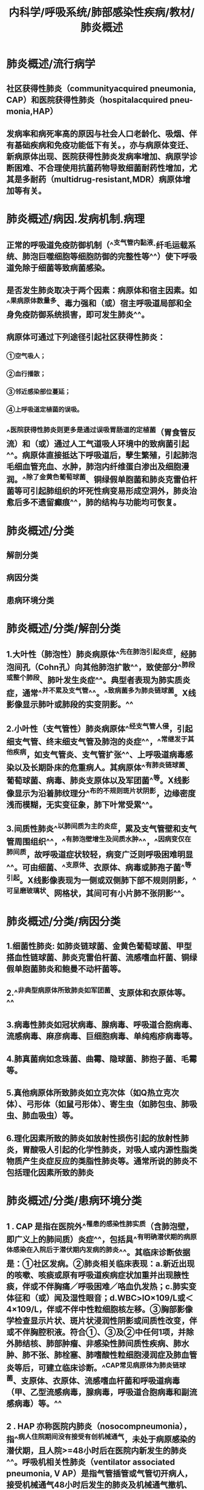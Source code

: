 #+title: 内科学/呼吸系统/肺部感染性疾病/教材/肺炎概述
#+deck:内科学::呼吸系统::肺部感染性疾病::教材::肺炎概述

* 肺炎概述/流行病学 
:PROPERTIES:
:id: 624964b2-6f5e-4cc3-9886-35223c67766b
:collapsed: true
:END:
** 社区获得性肺炎（communityacquired pneumonia, CAP）和医院获得性肺炎（hospitalacquired pneu-monia,HAP）
** 发病率和病死率高的原因与社会人口老龄化、吸烟、伴有基础疾病和免疫功能低下有关。\此外，亦与病原体变迁、新病原体出现、医院获得性肺炎发病率增加、病原学诊断困难、不合理使用抗菌药物导致细菌耐药性增加，尤其是多耐药（multidrug-resistant,MDR）病原体增加等有关。
* 肺炎概述/病因.发病机制.病理 
:PROPERTIES:
:id: 624964a1-869e-4904-a922-cdcf25bef28c
:collapsed: true
:END:
** 正常的呼吸道免疫防御机制（^^支气管内黏液·纤毛运载系统、肺泡巨噬细胞等细胞防御的完整性等^^）使下呼吸道免除于细菌等致病菌感染。
** 是否发生肺炎取决于两个因素：病原体和宿主因素。如^^果病原体数量多、毒力强和（或）宿主呼吸道局部和全身免疫防御系统损害，即可发生肺炎^^。
** 病原体可通过下列途径引起社区获得性肺炎：
*** ①空气吸人；
*** ②血行播散；
*** ③邻近感染部位蔓延；
*** ④上呼吸道定植菌的误吸。
** ^^医院获得性肺炎则更多是通过误吸胃肠道的定植菌（胃食管反流）和（或）通过人工气道吸人环境中的致病菌引起^^。病原体直接抵达下呼吸道后，孽生繁殖，引起肺泡毛细血管充血、水肿，肺泡内纤维蛋白渗出及细胞漫润。^^除了金黄色葡萄球菌、铜绿假单胞菌和肺炎克雷伯杆菌等可引起肺组织的坏死性病变易形成空洞外，肺炎治愈后多不遗留癫痕^^，肺的结构与功能均可恢复。
* 肺炎概述/分类 
:PROPERTIES:
:id: 62496593-6e6f-4b1e-a77f-eafc61fdc067
:collapsed: true
:END:
** 解剖分类
** 病因分类
** 患病环境分类
* 肺炎概述/分类/解剖分类 
:PROPERTIES:
:id: 62496661-dd01-4d3a-96e1-4e2efa502074
:collapsed: true
:END:
** 1.大叶性（肺泡性）肺炎病原体^^先在肺泡引起炎症，经肺泡间孔（Cohn孔）向其他肺泡扩散^^，致使部分^^肺段或整个肺段、肺叶发生炎症^^。典型者表现为肺实质炎症，通常^^并不累及支气管^^。^^致病菌多为肺炎链球菌。X线影像显示肺叶或肺段的实变阴影。^^
** 2.小叶性（支气管性）肺炎病原体^^经支气管人侵，引起细支气管、终末细支气管及肺泡的炎症^^，^^常继发于其他疾病，如支气管炎、支气管扩张^^、上呼吸道病毒感染以及长期卧床的危重病人。其病原体^^有肺炎链球菌、葡萄球菌、病毒、肺炎支原体以及军团菌^^等。X线影像显示为沿着肺纹理分^^布的不规则斑片状阴影，边缘密度浅而模糊，无实变征象，肺下叶常受累^^。
** 3.间质性肺炎^^以肺间质为主的炎症，累及支气管壁和支气管周围组织^^，^^有肺泡壁增生及间质水肿^^，^^因病变仅在肺间质，故呼吸道症状较轻，病变广泛则呼吸困难明显^^。可由细菌、^^支原体、衣原体、病毒或肺孢子菌^^等引起。X线影像表现为一侧或双侧肺下部不规则阴影，^^可呈磨玻璃状、网格状，其间可有小片肺不张阴影^^。
* 肺炎概述/分类/病因分类 
:PROPERTIES:
:id: 62496671-b18c-4dee-80f0-99a461ca684c
:collapsed: true
:END:
** 1.细菌性肺炎: 如肺炎链球菌、金黄色葡萄球菌、甲型搭血性链球菌、肺炎克雷伯杆菌、流感嗜血杆菌、铜绿假单胞菌肺炎和鲍曼不动杆菌等。
** 2.^^非典型病原体所致肺炎如军团菌、支原体和衣原体等。^^
** 3.病毒性肺炎如冠状病毒、腺病毒、呼吸道合胞病毒、流感病毒、麻彦病毒、巨细胞病毒、单纯疱疹病毒等。
** 4.肺真菌病如念珠菌、曲霉、隐球菌、肺抱子菌、毛霉等。
** 5.真他病原体所致肺炎如立克次体（如Q热立克次体）、弓形体（如鼠弓形体）、寄生虫（如肺包虫、肺吸虫、肺血吸虫）等。
** 6.理化因素所致的肺炎如放射性损伤引起的放射性肺炎，胃酸吸人引起的化学性肺炎，对吸人或内源性脂类物质产生炎症反应的类脂性肺炎等。通常所说的肺炎不包括理化因素所致的肺炎
* 肺炎概述/分类/患病环境分类 
:PROPERTIES:
:id: 62496679-e04d-4b96-ad6b-7e0f4e9642ca
:collapsed: true
:END:
** 1 . CAP 是指在医院外^^罹患的感染性肺实质（含肺泡壁，即广义上的肺间质）炎症^^，包括具^^有明确潜伏期的病原体感染在入院后于潜伏期内发病的肺炎^^。其临床诊断依据是：①社区发病。②肺炎相关临床表现：a.新近出现的咳嗽、咳痰或原有呼吸道疾病症状加重并出现腋性痰，伴或不伴胸痛／呼吸困难／咯血仇发热；c.肺实变体征和（或）闻及湿性眼音；d.WBC>lO×109/L或＜4×109/L，伴或不伴中性粒细胞核左移。③胸部影像学检查显示片状、斑片状浸润性阴影或间质性改变，伴或不伴胸腔积液。符合①、③及②中任何1项，并除外肺结核、肺部肿瘤、非感染性肺间质性疾病、肺水肿、肺不张、肺栓塞、肺嗜酸性粒细胞浸润症及肺血管炎等后，可建立临床诊断。^^CAP常见病原体为肺炎链球菌、支原体、衣原体、流感嗜血杆菌和呼吸道病毒（甲、乙型流感病毒，腺病毒，呼吸道合胞病毒和副流感病毒）等。^^
** 2 . HAP 亦称医院内肺炎（nosocompneumonia），指^^病人住院期间没有接受有创机械通气，未处于病原感染的潜伏期，且人院>=48小时后在医院内新发生的肺炎^^。呼吸机相关性肺炎（ventilator associated pneumonia, V AP）是指气管插管或气管切开病人，接受机械通气48小时后发生的肺炎及机械通气撤机、拔管后48小时内出现的肺炎。胸部X线或CT显示新出现或进展性的浸润影、实变影、磨玻璃影，加上下列三个临床症状中的两个或以上，可建立临床诊断：①发热，体温＞38°C；②版性气道分泌物；③外周血白细胞计数＞10×109/L或＜4×109/L。肺炎相关的临床表现，满足的条件越多，临床诊断的准确性越高。HAP的临床表现、实验室和影像学检查特异性低，应注意与肺不张、心力衰竭和肺水肿、基础疾病肺侵犯、药物性肺损伤、肺栓塞和急性呼吸窘迫综合征等相鉴别。临床诊断HAP/VAP后，应积极留取标本行微生物学检测。非免疫缺陷均病人HAP/VAP通常由细菌感染引起，常见病原菌的分布及其耐药性特点随地区、医院等级、病人人群、暴露于抗菌药物情况不同而异，并且随时间而改变。^^我国HAP/VAP常见病原菌包括鲍曼不动杆菌、铜绿假单胞菌、肺炎克雷伯杆菌、大肠埃希菌、金黄色葡萄球菌等^^。需要强调的是，在经验性治疗时了解当地医院的病原学监测数据更为重要，应根据本地区、本医院甚至特定科室的病原谱和耐药特点，结合病人个体因素来选择抗菌药物。
* 肺炎概述/临床表现 
:PROPERTIES:
:id: 62496891-d924-49d7-97e4-28115221e5d1
:collapsed: true
:END:
** 细菌性肺炎的症状可轻可重，决定于病原体和宿主的状态。
** 常见症状为^^咳嗽、咳痰，或原有呼吸道症状加重^^，并出现服性痰或血痰，伴或不伴胸痛。病变范围大者可有呼吸困难、呼吸窘迫。
** 大多数病人有^^发热。^^早期肺部体征无明显异常，重症者可有^^呼吸频率增快，鼻翼扇^^动，发钳。
** 肺实变时有典型的体征，^^如叩诊浊音、语颤增强和支气管呼吸音等^^，^^也可闻及湿性啰音。并发胸腔积液者，患侧胸部叩诊浊音，语颤减弱，呼吸音减弱。^^
* 肺炎概述/诊断与鉴别诊断 
:PROPERTIES:
:id: 62496a98-ddf4-4ff4-9a97-053412bf4c85
:collapsed: true
:END:
** （一）确定肺炎诊断
*** 首先必须把肺炎与呼吸道感染区别开来。呼吸道感染虽然有咳嗽、咳痰和发热等症状，但有其特点，^^上、下呼吸道感染无肺实质浸润^^，胸部X线检查可鉴别。其次，必须^^把肺炎与其他类似肺炎的疾病区别开来。^^
** （二）评估严重程度
*** 如果肺炎的诊断成立，评价病情的严重程度对于决定在门诊或人院治疗甚或ICU治疗至关重要。肺炎严重性决定于三个主要因素：^^肺部局部炎症程度，肺部炎症的播散和全身炎症反应程度。^^
** （三）确定病原体
*** ((62496cd5-0df2-47bd-81b0-5823575e8d5d))
** ((6218bf08-8817-40f3-91e8-db1389210baa))
* 肺炎概述/治疗 
:PROPERTIES:
:id: 62496c69-de15-430c-9b3e-21c5bc15df93
:collapsed: true
:END:
** 青壮年和无基础疾病的CAP病人，^^常用青霉素类、第一代头孢菌素等^^。由于我国肺炎链球菌对大环内酯类耐药率高，故对该菌所致的肺炎不^^单独使用大环内酯类药物治疗^^。对耐药肺炎链球菌可使用呼吸氟喹诺酮类药物（^^莫西沙星、吉米沙星和左氧氟沙星^^）。
** 老年人、有基础疾病或住院的CAP,常用呼吸氟喹诺酮类药物，第二、三代头孢菌素，β-内酰胺类/β内酰胺酶抑制剂或厄他培南，可^^联合大环内酯类药物。^^
** HAP常用第二、三代头孢菌素，β-内酰胺类/β－内酰胺酶抑制剂、氟喹诺酣类或碳青霉烯类药物。
** 重症肺炎
*** 首先应^^选择广谱的强力抗菌药物，并应足量、联合用药。^^因为初始经验性治疗不足或不合理，或尔后根据病原学培养结果调整抗菌药物，其病死率均明显高于初始治疗正确者。重症CAP常用^^β－内酰胺类联合大环内酯类或氟喹诺酮类药物^^；青霉素过敏者用呼吸氟喹诺酮类和氨曲南。
*** HAP可用抗假单胞菌的自－内酷胶类、广谱青霉素／β－内酰胺酶抑制剂、碳青霉烯类的任何一种联合呼吸氟喹诺酮类或氨基糖苷类药物，如怀疑有MDR球菌感染可选择联合万古霉素、替考拉宁或利奈唑胺。
** ^^抗菌药物治疗应尽早进行，一旦怀疑为肺炎即应马上给予首剂抗菌药物，越早治疗预后越好。^^
** 。临床稳定标准需符合下列所有五项指标：①体温>=37.8°C；②心率小于100次／分；③呼吸频率运24次／分；④收缩压>=90mmHg；⑤氧饱和度~90%（或者动脉氧分压到OmmHg，吸空气条件下）。
*
*